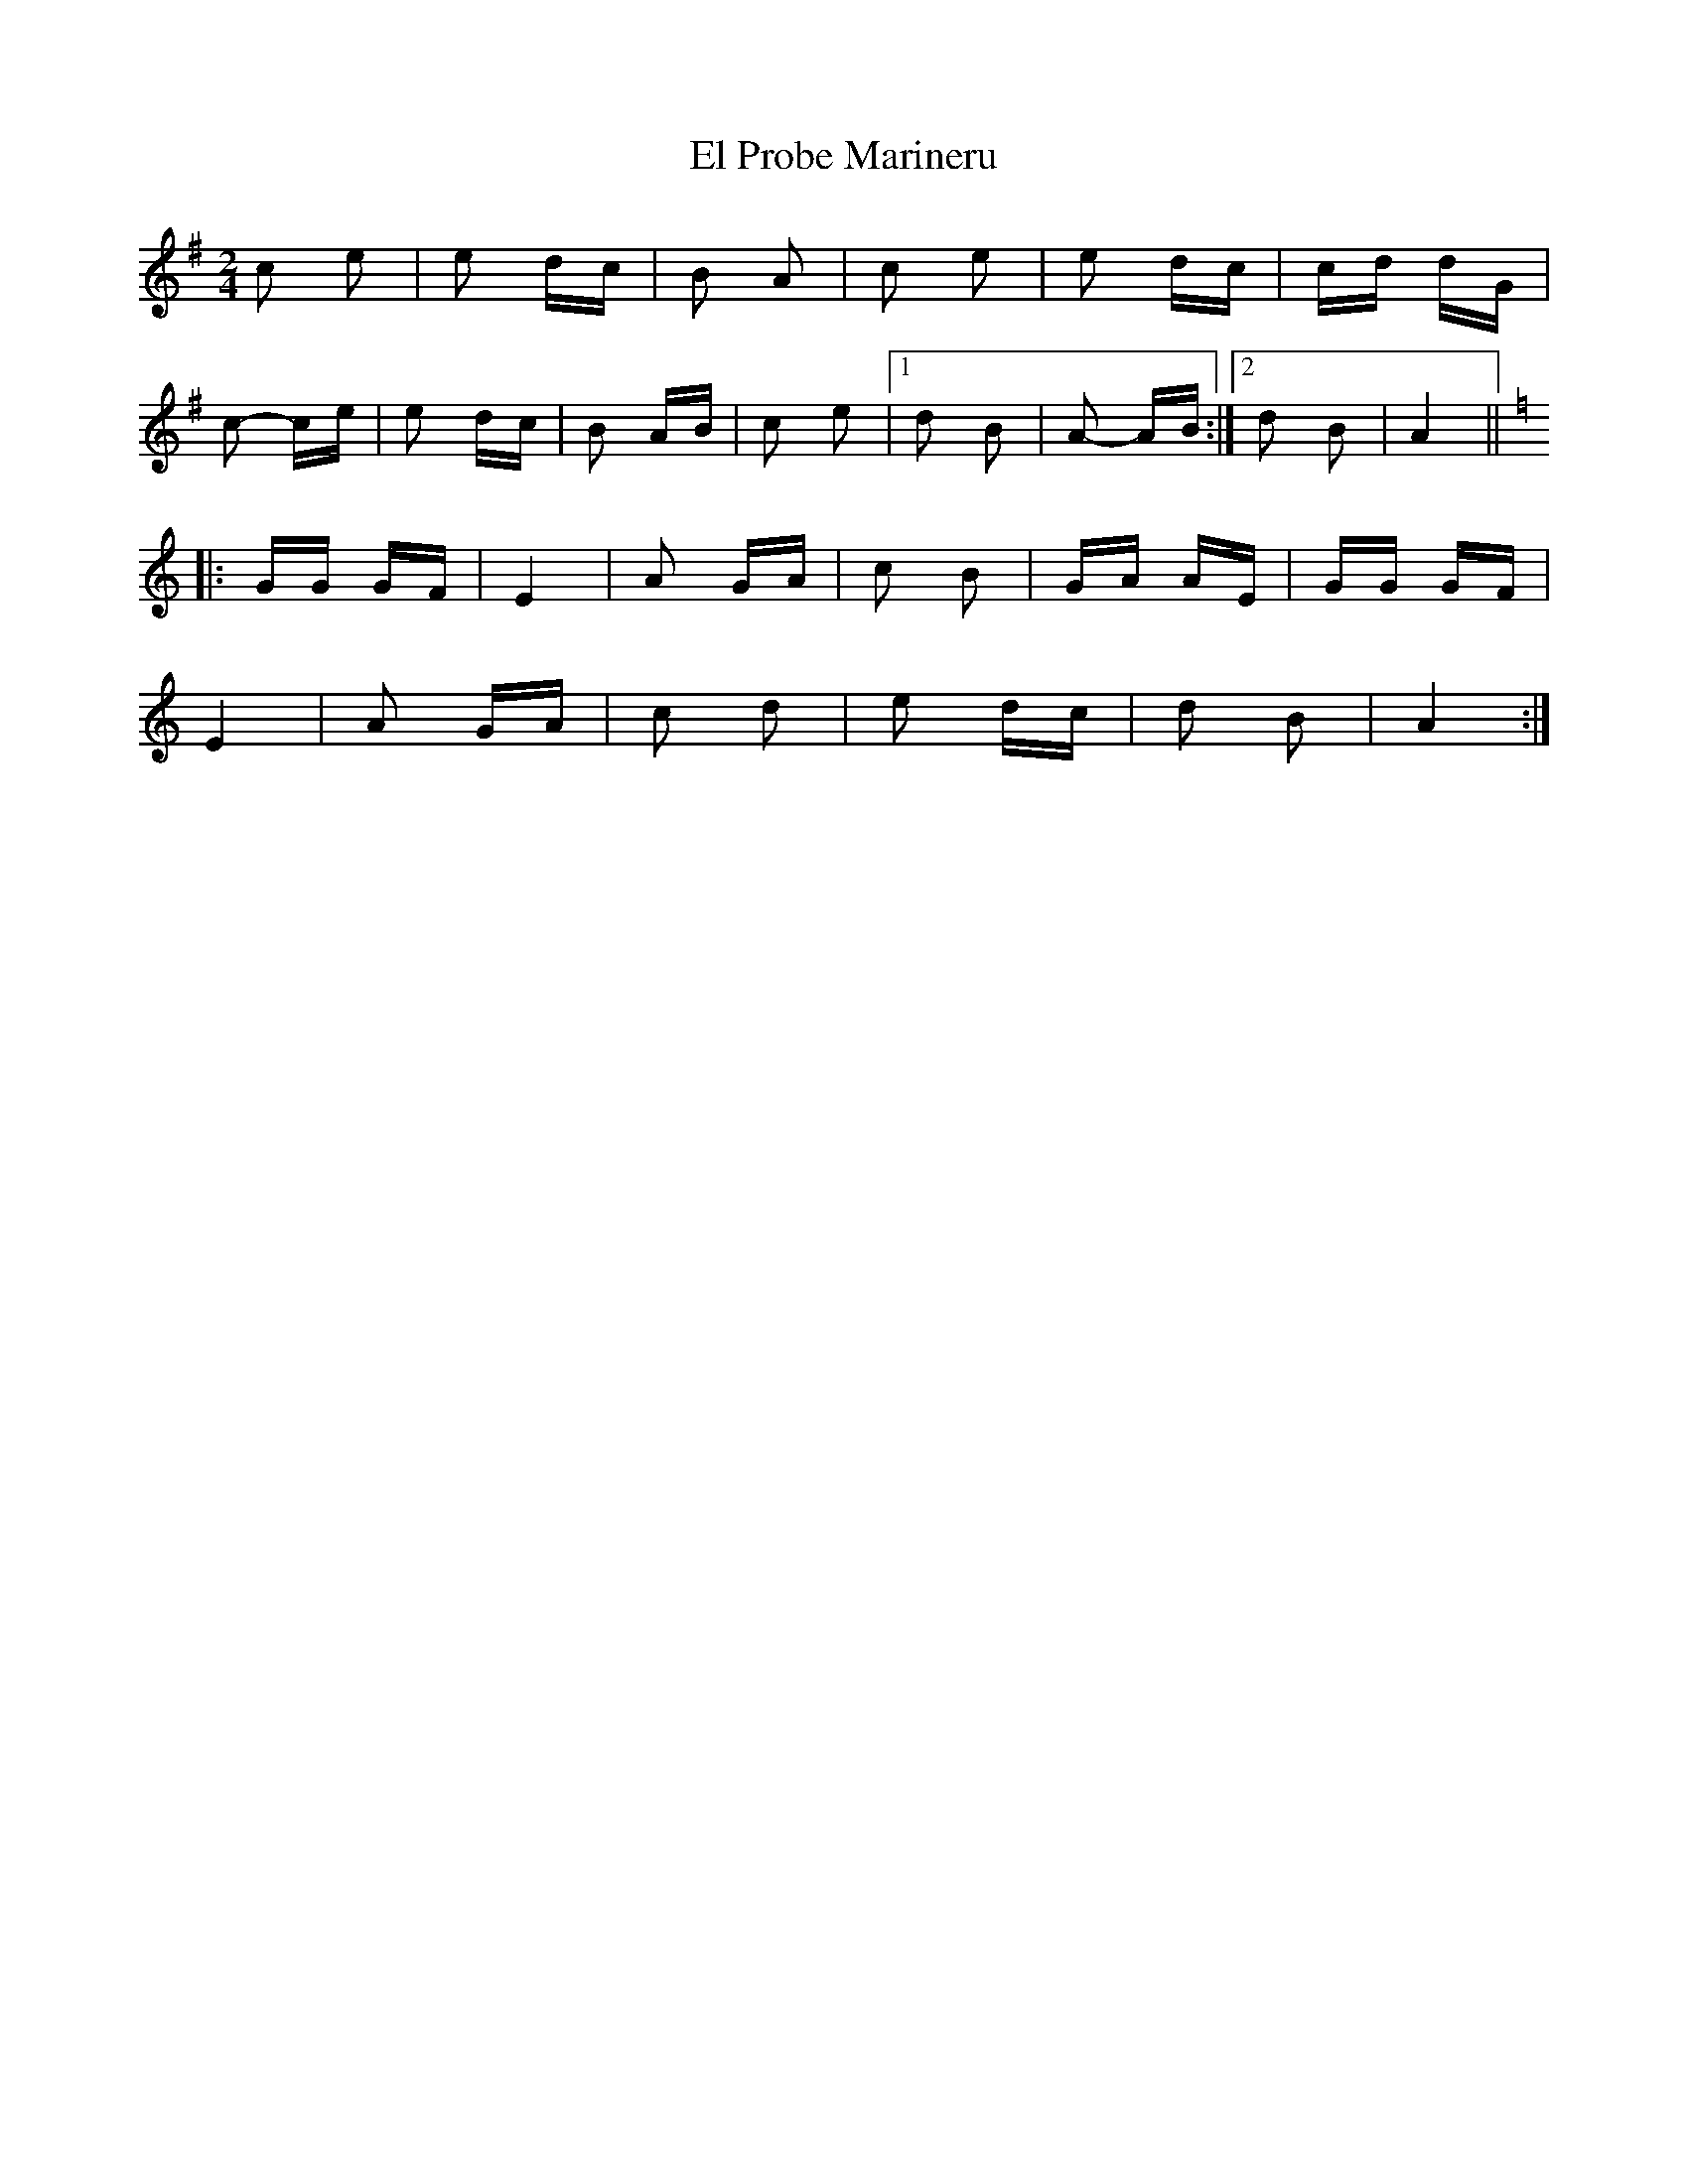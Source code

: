 X: 11718
T: El Probe Marineru
R: polka
M: 2/4
K: Adorian
c2 e2|e2 dc|B2 A2|c2 e2|e2 dc|cd dG|
c2- ce|e2 dc|B2 AB|c2 e2|1 d2 B2|A2- AB:|2 d2 B2|A4||
[K:Amin]|:GG GF|E4|A2 GA|c2 B2|GA AE|GG GF|
E4|A2 GA|c2 d2|e2 dc|d2 B2|A4:|

